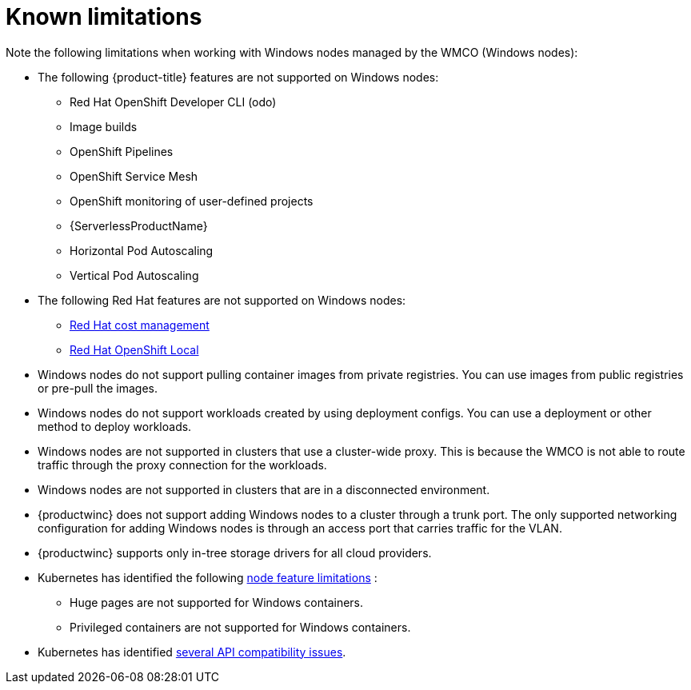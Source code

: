 // Module included in the following assemblies:
//
// * windows_containers/windows-containers-release-notes-#-x

[id="windows-containers-release-notes-limitations_{context}"]
= Known limitations

Note the following limitations when working with Windows nodes managed by the WMCO (Windows nodes):

* The following {product-title} features are not supported on Windows nodes:
** Red Hat OpenShift Developer CLI (odo)
** Image builds
** OpenShift Pipelines
** OpenShift Service Mesh
** OpenShift monitoring of user-defined projects
** {ServerlessProductName}
** Horizontal Pod Autoscaling
** Vertical Pod Autoscaling

* The following Red Hat features are not supported on Windows nodes:
** link:https://access.redhat.com/documentation/en-us/cost_management_service/2022/html/getting_started_with_cost_management/assembly-introduction-cost-management?extIdCarryOver=true&sc_cid=701f2000001OH74AAG#about-cost-management_getting-started[Red Hat cost management]
** link:https://developers.redhat.com/products/openshift-local/overview[Red Hat OpenShift Local]

* Windows nodes do not support pulling container images from private registries. You can use images from public registries or pre-pull the images.

* Windows nodes do not support workloads created by using deployment configs. You can use a deployment or other method to deploy workloads.

* Windows nodes are not supported in clusters that use a cluster-wide proxy. This is because the WMCO is not able to route traffic through the proxy connection for the workloads.

* Windows nodes are not supported in clusters that are in a disconnected environment.

* {productwinc} does not support adding Windows nodes to a cluster through a trunk port. The only supported networking configuration for adding Windows nodes is through an access port that carries traffic for the VLAN.

* {productwinc} supports only in-tree storage drivers for all cloud providers.

* Kubernetes has identified the following link:https://kubernetes.io/docs/concepts/windows/intro/#limitations[node feature limitations] :
** Huge pages are not supported for Windows containers.
** Privileged containers are not supported for Windows containers.

* Kubernetes has identified link:https://kubernetes.io/docs/concepts/windows/intro/#api[several API compatibility issues].
